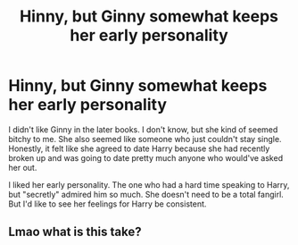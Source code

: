 #+TITLE: Hinny, but Ginny somewhat keeps her early personality

* Hinny, but Ginny somewhat keeps her early personality
:PROPERTIES:
:Author: usernamesaretaken3
:Score: 4
:DateUnix: 1587223950.0
:DateShort: 2020-Apr-18
:FlairText: Request
:END:
I didn't like Ginny in the later books. I don't know, but she kind of seemed bitchy to me. She also seemed like someone who just couldn't stay single. Honestly, it felt like she agreed to date Harry because she had recently broken up and was going to date pretty much anyone who would've asked her out.

I liked her early personality. The one who had a hard time speaking to Harry, but "secretly" admired him so much. She doesn't need to be a total fangirl. But I'd like to see her feelings for Harry be consistent.


** Lmao what is this take?
:PROPERTIES:
:Author: The_Mad_Madman
:Score: 2
:DateUnix: 1587273797.0
:DateShort: 2020-Apr-19
:END:
